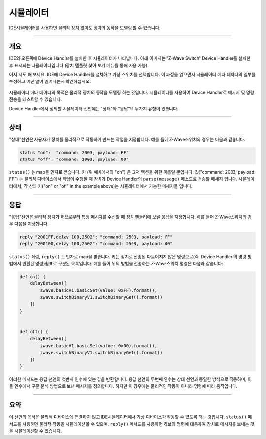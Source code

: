 시뮬레이터
=========

IDE시뮬레이터를 사용하면 물리적 장치 없이도 장치의 동작을 모델링 할 수 있습니다.

----

개요
--------

IDE의 오른쪽에 Device Handler를 설치한 후 시뮬레이터가 나타납니다. 아래 이미지는 "Z-Wave Switch" Device Handler를 설치한 후 표시되는 시뮬레이터입니다 (장치 템플릿 찾아 보기 메뉴를 통해 사용 가능).

어서 시도 해 보세요. IDE에 Device Handler를 설치하고 가상 스위치를 선택합니다. 이 과정을 읽으면서 시뮬레이터 메타 데이터의 일부를 수정하고 어떤 일이 일어나는지 확인하십시오.

.. figure:: ../img/device-types/simulator.png

시뮬레이터 메타 데이터의 목적은 물리적 장치의 동작을 모델링 하는 것입니다. 시뮬레이터를 사용하여 Device Handler로 메시지 및 명령 전송을 테스트할 수 있습니다.

Device Handler에서 정의할 시뮬레이터 선언에는 "상태"와 "응답"의 두가지 유형이 있습니다.

----

상태
------

"상태"선언은 사용자가 장치를 물리적으로 작동하게 만드는 작업을 지정합니다. 예를 들어 Z-Wave스위치의 경우는 다음과 같습니다.

.. code-block:: groovy

    status "on":  "command: 2003, payload: FF"
    status "off": "command: 2003, payload: 00"

``status()`` 는 map을 인자로 받습니다.
키 (위 예시에서의 "on") 은 그저 액션을 위한 이름일 뿐입니다.
값("command: 2003, payload: FF") 는 물리적 디바이스에서 작업이 수행될 때 장치가 Device Handler의 ``parse(message)`` 메소드로 전송할 메세지 입니다. 
시뮬레이터에서, 각 상태 키("on" or "off" in the example above)는 시뮬레이터에서 가능한 메세지들 입니다.

----

응답
-----

"응답"선언은 물리적 장치가 허브로부터 특정 메시지를 수신할 때 장치 핸들러에 보낼 응답을 지정합니다. 예를 들어 Z-Wave스위치의 경우 다음을 지정합니다.

.. code-block:: groovy

    reply "2001FF,delay 100,2502": "command: 2503, payload: FF"
    reply "200100,delay 100,2502": "command: 2503, payload: 00"

``status()`` 처럼, ``reply()`` 도 인자로 map을 받습니다.
키는 장치로 전송된 다듬어지지 않은 명령으로(즉, Device Handler 의 명령 방법에서 반환된 명령)쉼표로 구분된 목록입니다. 예를 들어 위의 방법을 전송하는 Z-Wave스위치 명령은 다음과 같습니다:

.. code-block:: groovy

    def on() {
        delayBetween([
            zwave.basicV1.basicSet(value: 0xFF).format(),
            zwave.switchBinaryV1.switchBinaryGet().format()
        ])
    }


    def off() {
        delayBetween([
            zwave.basicV1.basicSet(value: 0x00).format(),
            zwave.switchBinaryV1.switchBinaryGet().format()
        ])
    }

이러한 메서드는 응답 선언의 첫번째 인수에 있는 값을 반환합니다. 응답 선언의 두번째 인수는 상태 선언과 동일한 방식으로 작동하며, 이들 인수에서 구문 분석 방법으로 보낸 메시지를 정의합니다. 하지만 이 경우에는 물리적인 작동이 아니라 명령에 따라 움직입니다.

----

요약
-------
이 선언의 목적은 물리적 디바이스에 연결하지 않고 IDE시뮬레이터에서 가상 디바이스가 작동할 수 있도록 하는 것입니다.
``status()`` 메서드를 사용하면 물리적 작동을 시뮬레이션할 수 있으며, ``reply()`` 메서드를 사용하면 허브의 명령에 대응하여 장치로 메시지를 보내는 것을 시뮬레이션할 수 있습니다.
